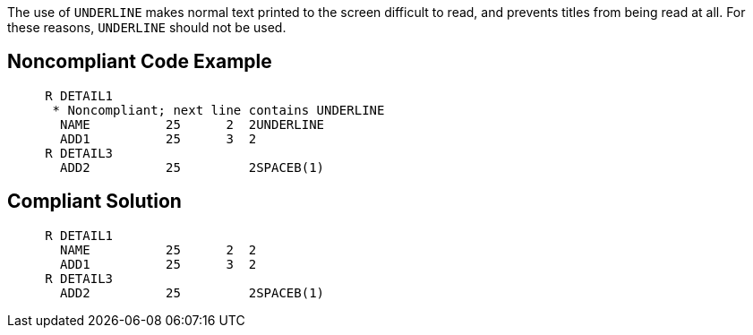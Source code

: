The use of ``++UNDERLINE++`` makes normal text printed to the screen difficult to read, and prevents titles from being read at all. For these reasons, ``++UNDERLINE++`` should not be used.

== Noncompliant Code Example

----
     R DETAIL1
      * Noncompliant; next line contains UNDERLINE
       NAME          25      2  2UNDERLINE
       ADD1          25      3  2
     R DETAIL3
       ADD2          25         2SPACEB(1)
----

== Compliant Solution

----
     R DETAIL1
       NAME          25      2  2
       ADD1          25      3  2
     R DETAIL3
       ADD2          25         2SPACEB(1)
----
